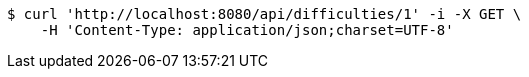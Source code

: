 [source,bash]
----
$ curl 'http://localhost:8080/api/difficulties/1' -i -X GET \
    -H 'Content-Type: application/json;charset=UTF-8'
----